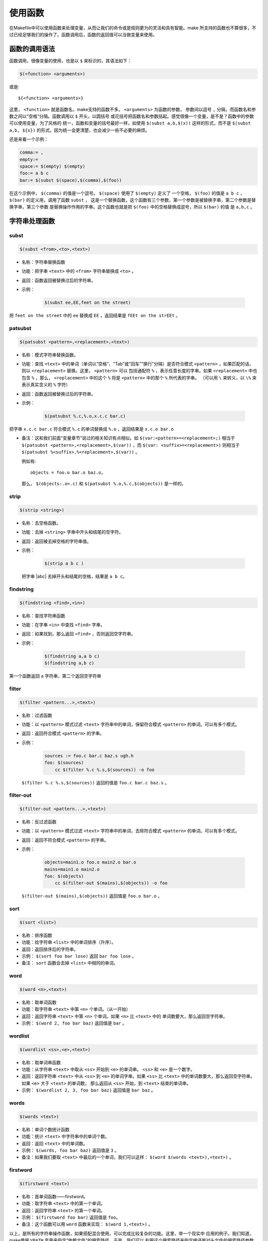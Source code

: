 使用函数
========

在Makefile中可以使用函数来处理变量，从而让我们的命令或是规则更为的灵活和具有智能。make
所支持的函数也不算很多，不过已经足够我们的操作了。函数调用后，函数的返回值可以当做变量来使用。

函数的调用语法
--------------

函数调用，很像变量的使用，也是以 ``$`` 来标识的，其语法如下：

.. code-block:: makefile

    $(<function> <arguments>)

或是::

    ${<function> <arguments>}

这里， ``<function>`` 就是函数名，make支持的函数不多。 ``<arguments>`` 为函数的参数，
参数间以逗号 ``,`` 分隔，而函数名和参数之间以“空格”分隔。函数调用以 ``$`` 开头，以圆括号
或花括号把函数名和参数括起。感觉很像一个变量，是不是？函数中的参数可以使用变量，为了风格的
统一，函数和变量的括号最好一样，如使用 ``$(subst a,b,$(x))`` 这样的形式，而不是
``$(subst a,b, ${x})`` 的形式。因为统一会更清楚，也会减少一些不必要的麻烦。

还是来看一个示例：

.. code-block:: makefile

    comma:= ,
    empty:=
    space:= $(empty) $(empty)
    foo:= a b c
    bar:= $(subst $(space),$(comma),$(foo))

在这个示例中， ``$(comma)`` 的值是一个逗号。 ``$(space)`` 使用了 ``$(empty)`` 定义了
一个空格， ``$(foo)`` 的值是 ``a b c`` ， ``$(bar)`` 的定义用，调用了函数 ``subst`` ，
这是一个替换函数，这个函数有三个参数，第一个参数是被替换字串，第二个参数是替换字串，第三个参数
是替换操作作用的字串。这个函数也就是把 ``$(foo)`` 中的空格替换成逗号，所以 ``$(bar)`` 的值
是 ``a,b,c`` 。

字符串处理函数
--------------

subst
~~~~~

.. code-block:: makefile

    $(subst <from>,<to>,<text>)

- 名称：字符串替换函数
- 功能：把字串 ``<text>`` 中的 ``<from>`` 字符串替换成 ``<to>`` 。
- 返回：函数返回被替换过后的字符串。

- 示例：

   .. code-block:: makefile

        $(subst ee,EE,feet on the street)

把 ``feet on the street`` 中的 ``ee`` 替换成 ``EE`` ，返回结果是 ``fEEt on the strEEt`` 。

patsubst
~~~~~~~~

.. code-block:: makefile

   $(patsubst <pattern>,<replacement>,<text>)

- 名称：模式字符串替换函数。
- 功能：查找 ``<text>`` 中的单词（单词以“空格”、“Tab”或“回车”“换行”分隔）是否符合模式
  ``<pattern>`` ，如果匹配的话，则以 ``<replacement>`` 替换。这里， ``<pattern>`` 可以
  包括通配符 ``%`` ，表示任意长度的字串。如果 ``<replacement>`` 中也包含 ``%`` ，那么，
  ``<replacement>`` 中的这个 ``%`` 将是 ``<pattern>`` 中的那个 ``%`` 所代表的字串。
  （可以用 ``\`` 来转义，以 ``\%`` 来表示真实含义的 ``%`` 字符）
- 返回：函数返回被替换过后的字符串。
- 示例：

   .. code-block:: makefile

        $(patsubst %.c,%.o,x.c.c bar.c)

把字串 ``x.c.c bar.c`` 符合模式 ``%.c`` 的单词替换成 ``%.o`` ，返回结果是
``x.c.o bar.o``

- 备注：这和我们前面“变量章节”说过的相关知识有点相似。如
  ``$(var:<pattern>=<replacement>;)`` 相当于
  ``$(patsubst <pattern>,<replacement>,$(var))`` ，而
  ``$(var: <suffix>=<replacement>)`` 则相当于
  ``$(patsubst %<suffix>,%<replacement>,$(var))`` 。

  例如有::

    objects = foo.o bar.o baz.o，

  那么， ``$(objects:.o=.c)`` 和 ``$(patsubst %.o,%.c,$(objects))`` 是一样的。

strip
~~~~~

.. code-block:: makefile

    $(strip <string>)

- 名称：去空格函数。
- 功能：去掉 ``<string>`` 字串中开头和结尾的空字符。
- 返回：返回被去掉空格的字符串值。
- 示例：

   .. code-block:: makefile

        $(strip a b c )

  把字串 |abc| 去掉开头和结尾的空格，结果是 ``a b c``。

  .. |abc| raw:: html

     <code class="docutils literal notranslate"><span class="pre">a b c&nbsp;</span></code>

findstring
~~~~~~~~~~

.. code-block:: makefile

        $(findstring <find>,<in>)

- 名称：查找字符串函数
- 功能：在字串 ``<in>`` 中查找 ``<find>`` 字串。
- 返回：如果找到，那么返回 ``<find>`` ，否则返回空字符串。
- 示例：

   .. code-block:: makefile

        $(findstring a,a b c)
        $(findstring a,b c)

第一个函数返回 ``a`` 字符串，第二个返回空字符串

filter
~~~~~~

.. code-block:: makefile

    $(filter <pattern...>,<text>)

- 名称：过滤函数
- 功能：以 ``<pattern>`` 模式过滤 ``<text>`` 字符串中的单词，保留符合模式
  ``<pattern>`` 的单词。可以有多个模式。
- 返回：返回符合模式 ``<pattern>`` 的字串。
- 示例：

   .. code-block:: makefile

        sources := foo.c bar.c baz.s ugh.h
        foo: $(sources)
            cc $(filter %.c %.s,$(sources)) -o foo

  ``$(filter %.c %.s,$(sources))`` 返回的值是 ``foo.c bar.c baz.s`` 。

filter-out
~~~~~~~~~~

.. code-block:: makefile

    $(filter-out <pattern...>,<text>)

- 名称：反过滤函数
- 功能：以 ``<pattern>`` 模式过滤 ``<text>`` 字符串中的单词，去除符合模式
  ``<pattern>`` 的单词。可以有多个模式。
- 返回：返回不符合模式 ``<pattern>`` 的字串。
- 示例：

   .. code-block:: makefile

        objects=main1.o foo.o main2.o bar.o
        mains=main1.o main2.o
        foo: $(objects)
            cc $(filter-out $(mains),$(objects)) -o foo

  ``$(filter-out $(mains),$(objects))`` 返回值是 ``foo.o bar.o`` 。

sort
~~~~

.. code-block:: makefile

    $(sort <list>)

- 名称：排序函数
- 功能：给字符串 ``<list>`` 中的单词排序（升序）。
- 返回：返回排序后的字符串。
- 示例： ``$(sort foo bar lose)`` 返回 ``bar foo lose`` 。
- 备注： ``sort`` 函数会去掉 ``<list>`` 中相同的单词。

word
~~~~

.. code-block:: makefile

    $(word <n>,<text>)

- 名称：取单词函数
- 功能：取字符串 ``<text>`` 中第 ``<n>`` 个单词。（从一开始）
- 返回：返回字符串 ``<text>`` 中第 ``<n>`` 个单词。如果 ``<n>`` 比 ``<text>`` 中的
  单词数要大，那么返回空字符串。
- 示例： ``$(word 2, foo bar baz)`` 返回值是 ``bar`` 。

wordlist
~~~~~~~~

.. code-block:: makefile

    $(wordlist <ss>,<e>,<text>)

- 名称：取单词串函数
- 功能：从字符串 ``<text>`` 中取从 ``<ss>`` 开始到 ``<e>`` 的单词串。 ``<ss>``
  和 ``<e>`` 是一个数字。
- 返回：返回字符串 ``<text>`` 中从 ``<ss>`` 到 ``<e>`` 的单词字串。如果 ``<ss>``
  比 ``<text>`` 中的单词数要大，那么返回空字符串。如果 ``<e>`` 大于 ``<text>`` 的单词数，
  那么返回从 ``<ss>`` 开始，到 ``<text>`` 结束的单词串。
- 示例： ``$(wordlist 2, 3, foo bar baz)`` 返回值是 ``bar baz`` 。

words
~~~~~

.. code-block:: makefile

    $(words <text>)

- 名称：单词个数统计函数
- 功能：统计 ``<text>`` 中字符串中的单词个数。
- 返回：返回 ``<text>`` 中的单词数。
- 示例： ``$(words, foo bar baz)`` 返回值是 ``3`` 。
- 备注：如果我们要取 ``<text>`` 中最后的一个单词，我们可以这样：
  ``$(word $(words <text>),<text>)`` 。

firstword
~~~~~~~~~

.. code-block:: makefile

    $(firstword <text>)

- 名称：首单词函数——firstword。
- 功能：取字符串 ``<text>`` 中的第一个单词。
- 返回：返回字符串 ``<text>`` 的第一个单词。
- 示例： ``$(firstword foo bar)`` 返回值是 ``foo``。
- 备注：这个函数可以用 ``word`` 函数来实现： ``$(word 1,<text>)`` 。

以上，是所有的字符串操作函数，如果搭配混合使用，可以完成比较复杂的功能。这里，举一个现实中
应用的例子。我们知道，make使用 ``VPATH`` 变量来指定“依赖文件”的搜索路径。于是，我们可以
利用这个搜索路径来指定编译器对头文件的搜索路径参数 ``CFLAGS`` ，如：

.. code-block:: makefile

    override CFLAGS += $(patsubst %,-I%,$(subst :, ,$(VPATH)))

如果我们的 ``$(VPATH)`` 值是 ``src:../headers`` ，那么
``$(patsubst %,-I%,$(subst :, ,$(VPATH)))`` 将返回 ``-Isrc -I../headers`` ，
这正是cc或gcc搜索头文件路径的参数。

文件名操作函数
--------------

下面我们要介绍的函数主要是处理文件名的。每个函数的参数字符串都会被当做一个或是一系列的文件名
来对待。

dir
~~~

.. code-block:: makefile

    $(dir <names...>)

- 名称：取目录函数——dir。
- 功能：从文件名序列 ``<names>`` 中取出目录部分。目录部分是指最后一个反斜杠（ ``/`` ）之前
  的部分。如果没有反斜杠，那么返回 ``./`` 。
- 返回：返回文件名序列 ``<names>`` 的目录部分。
- 示例： ``$(dir src/foo.c hacks)`` 返回值是 ``src/ ./`` 。

notdir
~~~~~~

.. code-block:: makefile

    $(notdir <names...>)

- 名称：取文件函数——notdir。
- 功能：从文件名序列 ``<names>`` 中取出非目录部分。非目录部分是指最後一个反斜杠（ ``/`` ）
  之后的部分。
- 返回：返回文件名序列 ``<names>`` 的非目录部分。
- 示例:  ``$(notdir src/foo.c hacks)`` 返回值是 ``foo.c hacks`` 。

suffix
~~~~~~

.. code-block:: makefile

    $(suffix <names...>)

- 名称：取後缀函数——suffix。
- 功能：从文件名序列 ``<names>`` 中取出各个文件名的后缀。
- 返回：返回文件名序列 ``<names>`` 的后缀序列，如果文件没有后缀，则返回空字串。
- 示例： ``$(suffix src/foo.c src-1.0/bar.c hacks)`` 返回值是 ``.c .c``。

basename
~~~~~~~~

.. code-block:: makefile

    $(basename <names...>)

- 名称：取前缀函数——basename。
- 功能：从文件名序列 ``<names>`` 中取出各个文件名的前缀部分。
- 返回：返回文件名序列 ``<names>`` 的前缀序列，如果文件没有前缀，则返回空字串。
- 示例： ``$(basename src/foo.c src-1.0/bar.c hacks)`` 返回值是
  ``src/foo src-1.0/bar hacks`` 。

addsuffix
~~~~~~~~~

.. code-block:: makefile

    $(addsuffix <suffix>,<names...>)

- 名称：加后缀函数——addsuffix。
- 功能：把后缀 ``<suffix>`` 加到 ``<names>`` 中的每个单词后面。
- 返回：返回加过后缀的文件名序列。
- 示例： ``$(addsuffix .c,foo bar)`` 返回值是 ``foo.c bar.c`` 。

addprefix
~~~~~~~~~

.. code-block:: makefile

    $(addprefix <prefix>,<names...>)

- 名称：加前缀函数——addprefix。
- 功能：把前缀 ``<prefix>`` 加到 ``<names>`` 中的每个单词前面。
- 返回：返回加过前缀的文件名序列。
- 示例： ``$(addprefix src/,foo bar)`` 返回值是 ``src/foo src/bar`` 。

join
~~~~

.. code-block:: makefile

    $(join <list1>,<list2>)

- 名称：连接函数——join。
- 功能：把 ``<list2>`` 中的单词对应地加到 ``<list1>`` 的单词后面。如果 ``<list1>`` 的
  单词个数要比 ``<list2>`` 的多，那么， ``<list1>`` 中的多出来的单词将保持原样。如果
  ``<list2>`` 的单词个数要比 ``<list1>`` 多，那么， ``<list2>`` 多出来的单词将被复制到
  ``<list1>`` 中。
- 返回：返回连接过后的字符串。
- 示例： ``$(join aaa bbb , 111 222 333)`` 返回值是 ``aaa111 bbb222 333`` 。

foreach 函数
------------

foreach函数和别的函数非常的不一样。因为这个函数是用来做循环用的，Makefile中的foreach函数
几乎是仿照于Unix标准Shell（/bin/sh）中的for语句，或是C-Shell（/bin/csh）中的foreach语句
而构建的。它的语法是：

.. code-block:: makefile

    $(foreach <var>,<list>,<text>)

这个函数的意思是，把参数 ``<list>`` 中的单词逐一取出放到参数 ``<var>`` 所指定的变量中，
然后再执行 ``<text>`` 所包含的表达式。每一次 ``<text>`` 会返回一个字符串，循环过程中，
``<text>`` 的所返回的每个字符串会以空格分隔，最后当整个循环结束时， ``<text>`` 所返回的
每个字符串所组成的整个字符串（以空格分隔）将会是foreach函数的返回值。

所以， ``<var>`` 最好是一个变量名， ``<list>`` 可以是一个表达式，而 ``<text>`` 中一般会
使用 ``<var>`` 这个参数来依次枚举 ``<list>`` 中的单词。举个例子：

.. code-block:: makefile

    names := a b c d

    files := $(foreach n,$(names),$(n).o)

上面的例子中， ``$(name)`` 中的单词会被挨个取出，并存到变量 ``n`` 中， ``$(n).o`` 每次
根据 ``$(n)`` 计算出一个值，这些值以空格分隔，最后作为foreach函数的返回，所以， ``$(files)``
的值是 ``a.o b.o c.o d.o`` 。

注意，foreach中的 ``<var>`` 参数是一个临时的局部变量，foreach函数执行完后，参数 ``<var>``
的变量将不在作用，其作用域只在foreach函数当中。

if 函数
-------

if函数很像GNU的make所支持的条件语句——ifeq（参见前面所述的章节），if函数的语法是：

.. code-block:: makefile

    $(if <condition>,<then-part>)

或是

.. code-block:: makefile

    $(if <condition>,<then-part>,<else-part>)

可见，if函数可以包含“else”部分，或是不含。即if函数的参数可以是两个，也可以是三个。
``<condition>`` 参数是if的表达式，如果其返回的为非空字符串，那么这个表达式就相当于返回真，
于是， ``<then-part>`` 会被计算，否则 ``<else-part>`` 会被计算。

而if函数的返回值是，如果 ``<condition>`` 为真（非空字符串），那个 ``<then-part>``
会是整个函数的返回值，如果 ``<condition>`` 为假（空字符串），那么 ``<else-part>`` 会是
整个函数的返回值，此时如果 ``<else-part>`` 没有被定义，那么，整个函数返回空字串。

所以， ``<then-part>`` 和 ``<else-part>`` 只会有一个被计算。

call函数
--------

call函数是唯一一个可以用来创建新的参数化的函数。你可以写一个非常复杂的表达式，这个表达式中，
你可以定义许多参数，然后你可以call函数来向这个表达式传递参数。其语法是：

.. code-block:: makefile

    $(call <expression>,<parm1>,<parm2>,...,<parmn>)

当make执行这个函数时， ``<expression>`` 参数中的变量，如 ``$(1)`` 、 ``$(2)`` 等，会
被参数 ``<parm1>`` 、 ``<parm2>`` 、 ``<parm3>`` 依次取代。而 ``<expression>`` 的
返回值就是 call 函数的返回值。例如：

.. code-block:: makefile

    reverse =  $(1) $(2)

    foo = $(call reverse,a,b)

那么， ``foo`` 的值就是 ``a b`` 。当然，参数的次序是可以自定义的，不一定是顺序的，如：

.. code-block:: makefile

    reverse =  $(2) $(1)

    foo = $(call reverse,a,b)

此时的 ``foo`` 的值就是 ``b a`` 。

需要注意：在向 call 函数传递参数时要尤其注意空格的使用。call 函数在处理参数时，第2个及其之后的
参数中的空格会被保留，因而可能造成一些奇怪的效果。因而在向call函数提供参数时，最安全的做法是
去除所有多余的空格。

origin函数
----------

origin函数不像其它的函数，他并不操作变量的值，他只是告诉你你的这个变量是哪里来的？其语法是：

.. code-block:: makefile

    $(origin <variable>)

注意， ``<variable>`` 是变量的名字，不应该是引用。所以你最好不要在 ``<variable>`` 中使用
 ``$`` 字符。Origin函数会以其返回值来告诉你这个变量的“出生情况”，下面，是origin函数的返回值:

``undefined``
    如果 ``<variable>`` 从来没有定义过，origin函数返回这个值 ``undefined``
``default``
    如果 ``<variable>`` 是一个默认的定义，比如“CC”这个变量，这种变量我们将在后面讲述。
``environment``
    如果 ``<variable>`` 是一个环境变量，并且当Makefile被执行时， ``-e`` 参数没有被打开。
``file``
    如果 ``<variable>`` 这个变量被定义在Makefile中。
``command line``
    如果 ``<variable>`` 这个变量是被命令行定义的。
``override``
    如果 ``<variable>`` 是被override指示符重新定义的。
``automatic``
    如果 ``<variable>`` 是一个命令运行中的自动化变量。关于自动化变量将在后面讲述。

这些信息对于我们编写Makefile是非常有用的，例如，假设我们有一个Makefile其包了一个定义文件
Make.def，在 Make.def中定义了一个变量“bletch”，而我们的环境中也有一个环境变量“bletch”，
此时，我们想判断一下，如果变量来源于环境，那么我们就把之重定义了，如果来源于Make.def或是命令行
等非环境的，那么我们就不重新定义它。于是，在我们的Makefile中，我们可以这样写：

.. code-block:: makefile

    ifdef bletch
        ifeq "$(origin bletch)" "environment"
            bletch = barf, gag, etc.
        endif
    endif

当然，你也许会说，使用 ``override`` 关键字不就可以重新定义环境中的变量了吗？为什么需要使用这样
的步骤？是的，我们用 ``override`` 是可以达到这样的效果，可是 ``override`` 过于粗暴，它同时
会把从命令行定义的变量也覆盖了，而我们只想重新定义环境传来的，而不想重新定义命令行传来的。

shell函数
---------

shell函数也不像其它的函数。顾名思义，它的参数应该就是操作系统Shell的命令。它和反引号“`”是
相同的功能。这就是说，shell函数把执行操作系统命令后的输出作为函数返回。于是，我们可以用操作
系统命令以及字符串处理命令awk，sed等等命令来生成一个变量，如：

.. code-block:: makefile

    contents := $(shell cat foo)
    files := $(shell echo *.c)

注意，这个函数会新生成一个Shell程序来执行命令，所以你要注意其运行性能，如果你的Makefile中
有一些比较复杂的规则，并大量使用了这个函数，那么对于你的系统性能是有害的。特别是Makefile的
隐式规则可能会让你的shell函数执行的次数比你想像的多得多。

控制make的函数
--------------

make提供了一些函数来控制make的运行。通常，你需要检测一些运行Makefile时的运行时信息，并且
根据这些信息来决定，你是让make继续执行，还是停止。

.. code-block:: makefile

    $(error <text ...>)


产生一个致命的错误， ``<text ...>`` 是错误信息。注意，error函数不会在一被使用就会产生错误
信息，所以如果你把其定义在某个变量中，并在后续的脚本中使用这个变量，那么也是可以的。例如：

示例一：

.. code-block:: makefile

    ifdef ERROR_001
        $(error error is $(ERROR_001))
    endif

示例二：

.. code-block:: makefile

    ERR = $(error found an error!)

    .PHONY: err

    err: $(ERR)

示例一会在变量ERROR_001定义了后执行时产生error调用，而示例二则在目录err被执行时才发生error调用。

.. code-block:: makefile

    $(warning <text ...>)

这个函数很像error函数，只是它并不会让make退出，只是输出一段警告信息，而make继续执行。
